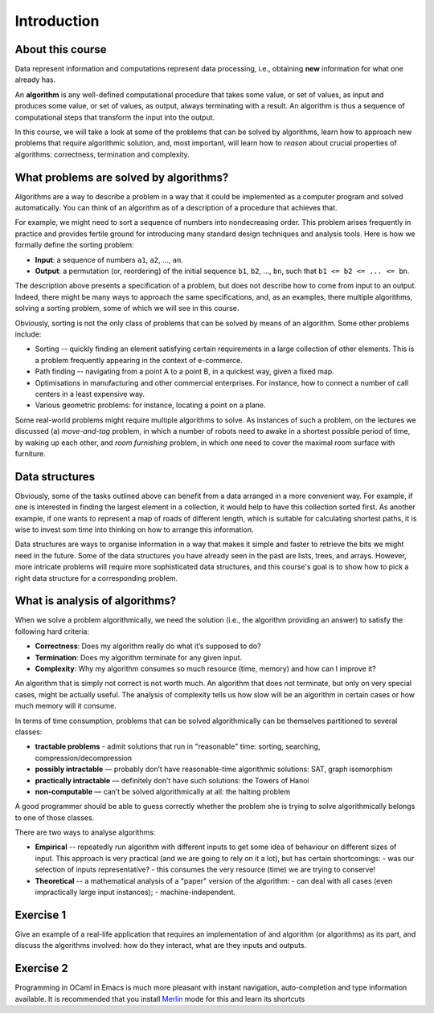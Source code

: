 .. -*- mode: rst -*-

Introduction
============

About this course
-----------------

Data represent information and computations represent data processing,
i.e., obtaining **new** information for what one already has.

An **algorithm** is any well-defined computational procedure that
takes some value, or set of values, as input and produces some value,
or set of values, as output, always terminating with a result. An
algorithm is thus a sequence of computational steps that transform the
input into the output.

In this course, we will take a look at some of the problems that can
be solved by algorithms, learn how to approach new problems that
require algorithmic solution, and, most important, will learn how to
*reason* about crucial properties of algorithms: correctness,
termination and complexity.

What problems are solved by algorithms?
---------------------------------------

Algorithms are a way to describe a problem in a way that it could be
implemented as a computer program and solved automatically. You can
think of an algorithm as of a description of a procedure that achieves
that.

For example, we might need to sort a sequence of numbers into
nondecreasing order. This problem arises frequently in practice and
provides fertile ground for introducing many standard design
techniques and analysis tools. Here is how we formally define the
sorting problem:

* **Input**: a sequence of numbers ``a1``, ``a2``, ..., ``an``.

* **Output**: a permutation (or, reordering) of the initial sequence
  ``b1``, ``b2``, ..., ``bn``, such that ``b1 <= b2 <= ... <= bn``.

The description above presents a specification of a problem, but does
not describe how to come from input to an output. Indeed, there might
be many ways to approach the same specifications, and, as an examples,
there multiple algorithms, solving a sorting problem, some of which we
will see in this course. 

Obviously, sorting is not the only class of problems that can be
solved by means of an algorithm. Some other problems include:

* Sorting -- quickly finding an element satisfying certain
  requirements in a large collection of other elements. This is a
  problem frequently appearing in the context of e-commerce.

* Path finding -- navigating from a point A to a point B, in a
  quickest way, given a fixed map.

* Optimisations in manufacturing and other commercial enterprises. For
  instance, how to connect a number of call centers in a least
  expensive way.

* Various geometric problems: for instance, locating a point on a
  plane.

Some real-world problems might require multiple algorithms to solve.
As instances of such a problem, on the lectures we discussed (a)
*move-and-tag* problem, in which a number of robots need to awake in a
shortest possible period of time, by waking up each other, and *room
furnishing* problem, in which one need to cover the maximal room
surface with furniture.

Data structures
---------------

Obviously, some of the tasks outlined above can benefit from a data
arranged in a more convenient way. For example, if one is interested
in finding the largest element in a collection, it would help to have
this collection sorted first. As another example, if one wants to
represent a map of roads of different length, which is suitable for
calculating shortest paths, it is wise to invest som time into
thinking on how to arrange this information.

Data structures are ways to organise information in a way that makes
it simple and faster to retrieve the bits we might need in the future.
Some of the data structures you have already seen in the past are
lists, trees, and arrays. However, more intricate problems will
require more sophisticated data structures, and this course's goal is
to show how to pick a right data structure for a corresponding
problem.

What is analysis of algorithms?
-------------------------------

When we solve a problem algorithmically, we need the solution (i.e.,
the algorithm providing an answer) to satisfy the following hard
criteria:

* **Correctness**: Does my algorithm really do what it’s supposed to
  do?

* **Termination**: Does my algorithm terminate for any given input.

* **Complexity**: Why my algorithm consumes so much resource (time,
  memory) and how can I improve it?

An algorithm that is simply not correct is not worth much. An
algorithm that does not terminate, but only on very special cases,
might be actually useful. The analysis of complexity tells us how slow
will be an algorithm in certain cases or how much memory will it
consume. 

In terms of time consumption, problems that can be solved
algorithmically can be themselves partitioned to several classes:

- **tractable problems** - admit solutions that run in "reasonable"
  time: sorting, searching, compression/decompression

- **possibly intractable** — probably don’t have reasonable-time
  algorithmic solutions: SAT, graph isomorphism

- **practically intractable** — definitely don’t have such solutions:
  the Towers of Hanoi

- **non-computable** — can’t be solved algorithmically at all: the
  halting problem

A good programmer should be able to guess correctly whether the
problem she is trying to solve algorithmically belongs to one of those
classes.

There are two ways to analyse algorithms:

* **Empirical** -- repeatedly run algorithm with different inputs to get
  some idea of behaviour on different sizes of input. This approach is
  very practical (and we are going to rely on it a lot), but has
  certain shortcomings:
  - was our selection of inputs representative?
  - this consumes the very resource (time) we are trying to conserve!

* **Theoretical** -- a mathematical analysis of a "paper" version of the
  algorithm:
  - can deal with all cases (even impractically large input instances);
  - machine-independent.

.. _exercise-algo-example:

Exercise 1
----------

Give an example of a real-life application that requires an
implementation of and algorithm (or algorithms) as its part, and
discuss the algorithms involved: how do they interact, what are they
inputs and outputs.

.. _exercise-merlin-setup:

Exercise 2
----------

Programming in OCaml in Emacs is much more pleasant with instant
navigation, auto-completion and type information available. It is
recommended that you install Merlin_ mode for this and learn its
shortcuts

.. _Merlin: https://github.com/ocaml/merlin/wiki/emacs-from-scratch






